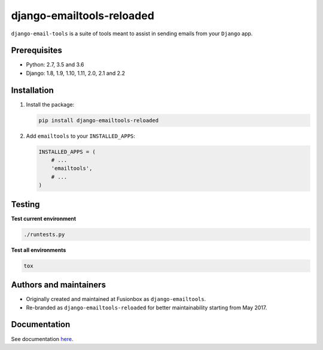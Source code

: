 ==========================
django-emailtools-reloaded
==========================
``django-email-tools`` is a suite of tools meant to assist in sending emails
from your ``Django`` app.

.. image:: https://img.shields.io/pypi/v/django-emailtools-reloaded.svg
   :target: https://pypi.python.org/pypi/django-emailtools-reloaded
   :alt: PyPI Version

.. image:: https://travis-ci.org/barseghyanartur/django-emailtools-reloaded.png
   :target: http://travis-ci.org/barseghyanartur/django-emailtools-reloaded
   :alt: Build Status

.. image:: https://img.shields.io/badge/license-GPL--2.0--only%20OR%20LGPL--2.1--or--later-blue.svg
   :target: https://github.com/barseghyanartur/django-emailtools-reloaded/#License
   :alt: GPL-2.0-only OR LGPL-2.1-or-later

Prerequisites
=============
- Python: 2.7, 3.5 and 3.6
- Django: 1.8, 1.9, 1.10, 1.11, 2.0, 2.1 and 2.2

Installation
============
1.  Install the package:

    .. code-block:: sh

        pip install django-emailtools-reloaded

2.  Add ``emailtools`` to your ``INSTALLED_APPS``:

    .. code-block:: python

        INSTALLED_APPS = (
            # ...
            'emailtools',
            # ...
        )

Testing
=======
**Test current environment**

.. code-block:: sh

    ./runtests.py

**Test all environments**

.. code-block:: sh

    tox

Authors and maintainers
=======================
- Originally created and maintained at Fusionbox as ``django-emailtools``.
- Re-branded as ``django-emailtools-reloaded`` for better maintainability
  starting from May 2017.

Documentation
=============
See documentation `here <http://django-emailtools-reloaded.readthedocs.io/>`_.
